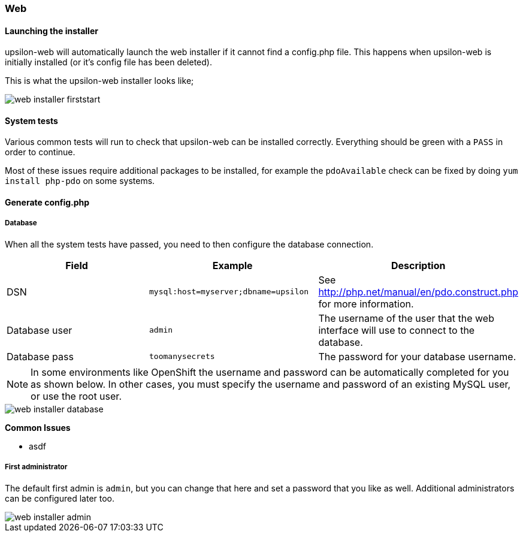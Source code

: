 Web
~~~

#### Launching the installer

upsilon-web will automatically launch the web installer if it cannot find a
config.php file. This happens when upsilon-web is initially installed (or it's
config file has been deleted).  

This is what the upsilon-web installer looks like;

image::images/screenshots/web-installer-firststart.png[]

#### System tests

Various common tests will run to check that upsilon-web can be installed
correctly. Everything should be green with a `PASS` in order to continue.

Most of these issues require additional packages to be installed, for example
the `pdoAvailable` check can be fixed by doing `yum install php-pdo` on some
systems.

#### Generate config.php

##### Database

When all the system tests have passed, you need to then configure the database
connection. 

[options="header"]
|==============================================================================
| Field          | Example                              | Description  
| DSN            | `mysql:host=myserver;dbname=upsilon` | See http://php.net/manual/en/pdo.construct.php for more information.
| Database user  | `admin`                              | The username of the user that the web interface will use to connect to the database.
| Database pass  | `toomanysecrets`                     | The password for your database username.
|==============================================================================

NOTE:  In some environments like OpenShift the username and password can be automatically completed for you as shown below. In other cases, you must specify the username and password of an existing MySQL user, or use the root user.

[caption="The web installer screen showing the database setup"]
image::images/screenshots/web-installer-database.png[]

**Common Issues**

* asdf

##### First administrator

The default first admin is `admin`, but you can change that here and set a
password that you like as well. Additional administrators can be configured
later too.

image::images/screenshots/web-installer-admin.png[]


